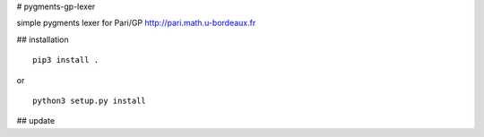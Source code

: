 # pygments-gp-lexer

simple pygments lexer for Pari/GP http://pari.math.u-bordeaux.fr

## installation

::

  pip3 install .

or

::

  python3 setup.py install

## update


